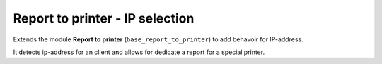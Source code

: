 Report to printer - IP selection
========================================

Extends the module **Report to printer** (``base_report_to_printer``)
to add behavoir for IP-address.

It detects ip-address for an client and allows for dedicate a report
for a special printer.

